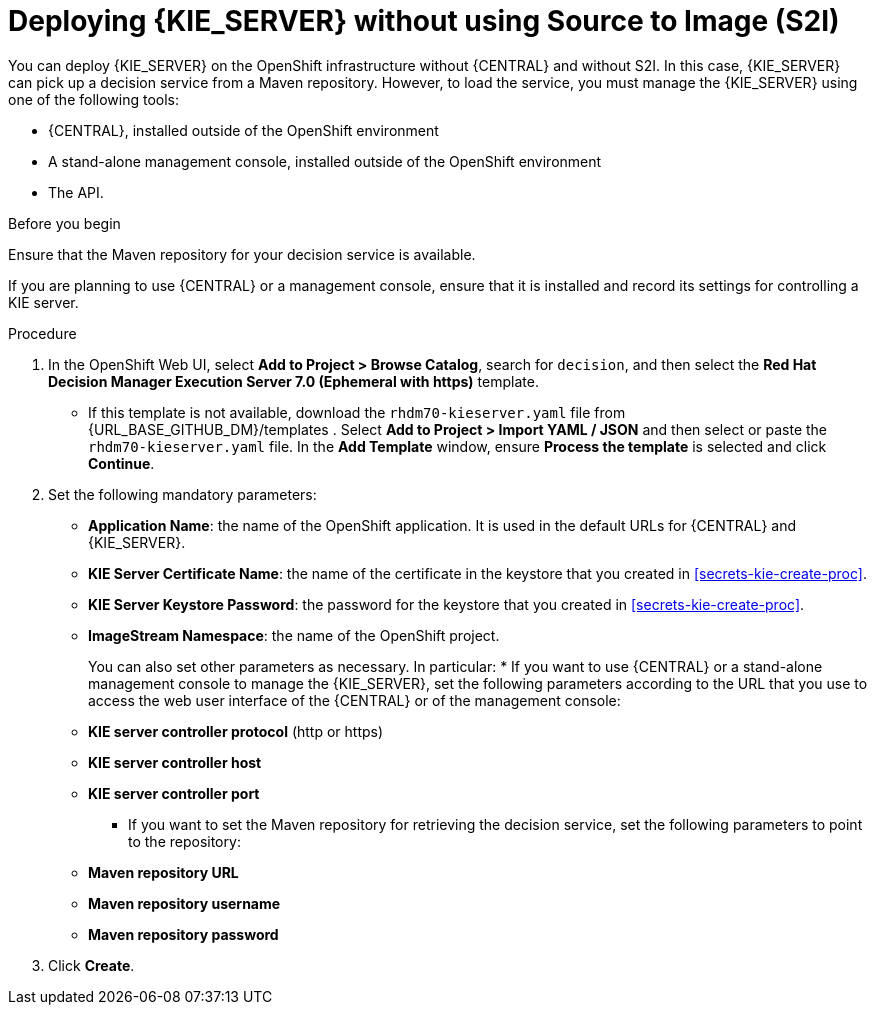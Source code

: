 [id='kieserver-nos2i-deploy-proc']
= Deploying {KIE_SERVER} without using Source to Image (S2I)


You can deploy {KIE_SERVER} on the OpenShift infrastructure without {CENTRAL} and without S2I. In this case, {KIE_SERVER} can pick up a decision service from a Maven repository. However, to load the service, you must manage the {KIE_SERVER} using one of the following tools:

* {CENTRAL}, installed outside of the OpenShift environment
* A stand-alone management console, installed outside of the OpenShift environment
* The API.

.Before you begin

Ensure that the Maven repository for your decision service is available.

If you are planning to use {CENTRAL} or a management console, ensure that it is installed and record its settings for controlling a KIE server.

.Procedure
. In the OpenShift Web UI, select *Add to Project > Browse Catalog*, search for `decision`, and then select the *Red Hat Decision Manager Execution Server 7.0 (Ephemeral with https)* template.
** If this template is not available, download the `rhdm70-kieserver.yaml` file from {URL_BASE_GITHUB_DM}/templates . Select *Add to Project >  Import YAML / JSON* and then select or paste the `rhdm70-kieserver.yaml` file. In the *Add Template* window, ensure *Process the template* is selected and click *Continue*.
. Set the following mandatory parameters:
** *Application Name*: the name of the OpenShift application. It is used in the default URLs for {CENTRAL} and {KIE_SERVER}.
** *KIE Server Certificate Name*: the name of the certificate in the keystore that you created in <<secrets-kie-create-proc>>.
** *KIE Server Keystore Password*: the password for the keystore that you created in <<secrets-kie-create-proc>>.
** *ImageStream Namespace*: the name of the OpenShift project.
+
You can also set other parameters as necessary. In particular:
* If you want to use {CENTRAL} or a stand-alone management console to manage the {KIE_SERVER}, set the following parameters according to the URL that you use to access the web user interface of the {CENTRAL} or of the management console:
+
** *KIE server controller protocol* (http or https)
** *KIE server controller host*
** *KIE server controller port*
+
* If you want to set the Maven repository for retrieving the decision service, set the following parameters to point to the repository:
+
** *Maven repository URL*
** *Maven repository username*
** *Maven repository password*
+
. Click *Create*.
